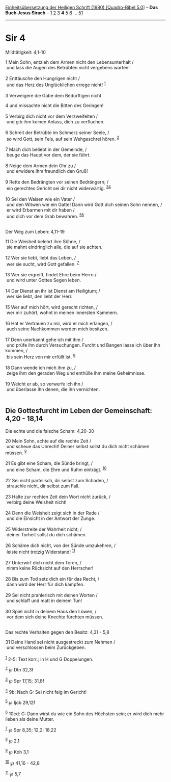 :PROPERTIES:
:ID:       6f21d1f9-7f0f-48d6-9d4b-36e16511ed8c
:END:
<<navbar>>
[[../index.html][Einheitsübersetzung der Heiligen Schrift (1980)
[Quadro-Bibel 5.0]]] -- *Das Buch Jesus Sirach* --
[[file:Sir_1.html][1]] [[file:Sir_2.html][2]] [[file:Sir_3.html][3]] *4*
[[file:Sir_5.html][5]] [[file:Sir_6.html][6]] ...
[[file:Sir_51.html][51]]

--------------

* Sir 4
  :PROPERTIES:
  :CUSTOM_ID: sir-4
  :END:

<<verses>>

<<v1>>
**** Mildtätigkeit: 4,1-10
     :PROPERTIES:
     :CUSTOM_ID: mildtätigkeit-41-10
     :END:
1 Mein Sohn, entzieh dem Armen nicht den Lebensunterhalt /\\
 und lass die Augen des Betrübten nicht vergebens warten!\\
\\

<<v2>>
2 Enttäusche den Hungrigen nicht /\\
 und das Herz des Unglücklichen errege nicht! ^{[[#fn1][1]]}\\
\\

<<v3>>
3 Verweigere die Gabe dem Bedürftigen nicht

<<v4>>
4 und missachte nicht die Bitten des Geringen!\\
\\

<<v5>>
5 Verbirg dich nicht vor dem Verzweifelten /\\
 und gib ihm keinen Anlass, dich zu verfluchen.\\
\\

<<v6>>
6 Schreit der Betrübte im Schmerz seiner Seele, /\\
 so wird Gott, sein Fels, auf sein Wehgeschrei hören. ^{[[#fn2][2]]}\\
\\

<<v7>>
7 Mach dich beliebt in der Gemeinde, /\\
 beuge das Haupt vor dem, der sie führt.\\
\\

<<v8>>
8 Neige dem Armen dein Ohr zu /\\
 und erwidere ihm freundlich den Gruß!\\
\\

<<v9>>
9 Rette den Bedrängten vor seinen Bedrängern; /\\
 ein gerechtes Gericht sei dir nicht widerwärtig.
^{[[#fn3][3]][[#fn4][4]]}\\
\\

<<v10>>
10 Sei den Waisen wie ein Vater /\\
 und den Witwen wie ein Gatte! Dann wird Gott dich seinen Sohn nennen,
/\\
 er wird Erbarmen mit dir haben /\\
 und dich vor dem Grab bewahren. ^{[[#fn5][5]][[#fn6][6]]}\\
\\

<<v11>>
**** Der Weg zum Leben: 4,11-19
     :PROPERTIES:
     :CUSTOM_ID: der-weg-zum-leben-411-19
     :END:
11 Die Weisheit belehrt ihre Söhne, /\\
 sie mahnt eindringlich alle, die auf sie achten.\\
\\

<<v12>>
12 Wer sie liebt, liebt das Leben, /\\
 wer sie sucht, wird Gott gefallen. ^{[[#fn7][7]]}\\
\\

<<v13>>
13 Wer sie ergreift, findet Ehre beim Herrn /\\
 und wird unter Gottes Segen leben.\\
\\

<<v14>>
14 Der Dienst an ihr ist Dienst am Heiligtum; /\\
 wer sie liebt, den liebt der Herr.\\
\\

<<v15>>
15 Wer auf mich hört, wird gerecht richten, /\\
 wer mir zuhört, wohnt in meinen innersten Kammern.\\
\\

<<v16>>
16 Hat er Vertrauen zu mir, wird er mich erlangen, /\\
 auch seine Nachkommen werden mich besitzen.\\
\\

<<v17>>
17 Denn unerkannt gehe ich mit ihm /\\
 und prüfe ihn durch Versuchungen. Furcht und Bangen lasse ich über ihn
kommen, /\\
 bis sein Herz von mir erfüllt ist. ^{[[#fn8][8]]}\\
\\

<<v18>>
18 Dann wende ich mich ihm zu, /\\
 zeige ihm den geraden Weg und enthülle ihm meine Geheimnisse.\\
\\

<<v19>>
19 Weicht er ab, so verwerfe ich ihn /\\
 und überlasse ihn denen, die ihn vernichten.\\
\\

<<v20>>
** Die Gottesfurcht im Leben der Gemeinschaft: 4,20 - 18,14
   :PROPERTIES:
   :CUSTOM_ID: die-gottesfurcht-im-leben-der-gemeinschaft-420---1814
   :END:
**** Die echte und die falsche Scham: 4,20-30
     :PROPERTIES:
     :CUSTOM_ID: die-echte-und-die-falsche-scham-420-30
     :END:
20 Mein Sohn, achte auf die rechte Zeit /\\
 und scheue das Unrecht! Deiner selbst sollst du dich nicht schämen
müssen. ^{[[#fn9][9]]}\\
\\

<<v21>>
21 Es gibt eine Scham, die Sünde bringt, /\\
 und eine Scham, die Ehre und Ruhm einträgt. ^{[[#fn10][10]]}\\
\\

<<v22>>
22 Sei nicht parteiisch, dir selbst zum Schaden, /\\
 strauchle nicht, dir selbst zum Fall.\\
\\

<<v23>>
23 Halte zur rechten Zeit dein Wort nicht zurück, /\\
 verbirg deine Weisheit nicht!\\
\\

<<v24>>
24 Denn die Weisheit zeigt sich in der Rede /\\
 und die Einsicht in der Antwort der Zunge.\\
\\

<<v25>>
25 Widerstreite der Wahrheit nicht; /\\
 deiner Torheit sollst du dich schämen.\\
\\

<<v26>>
26 Schäme dich nicht, von der Sünde umzukehren, /\\
 leiste nicht trotzig Widerstand! ^{[[#fn11][11]]}\\
\\

<<v27>>
27 Unterwirf dich nicht dem Toren, /\\
 nimm keine Rücksicht auf den Herrscher!\\
\\

<<v28>>
28 Bis zum Tod setz dich ein für das Recht, /\\
 dann wird der Herr für dich kämpfen.\\
\\

<<v29>>
29 Sei nicht prahlerisch mit deinen Worten /\\
 und schlaff und matt in deinem Tun!\\
\\

<<v30>>
30 Spiel nicht in deinem Haus den Löwen, /\\
 vor dem sich deine Knechte fürchten müssen.\\
\\

<<v31>>
**** Das rechte Verhalten gegen den Besitz: 4,31 - 5,8
     :PROPERTIES:
     :CUSTOM_ID: das-rechte-verhalten-gegen-den-besitz-431---58
     :END:
31 Deine Hand sei nicht ausgestreckt zum Nehmen /\\
 und verschlossen beim Zurückgeben.\\
\\

^{[[#fnm1][1]]} 2-5: Text korr.; in H und G Doppelungen.

^{[[#fnm2][2]]} ℘ Dtn 32,3f

^{[[#fnm3][3]]} ℘ Spr 17,15; 31,8f

^{[[#fnm4][4]]} 9b: Nach G: Sei nicht feig im Gericht!

^{[[#fnm5][5]]} ℘ Ijob 29,12f

^{[[#fnm6][6]]} 10cd: G: Dann wirst du wie ein Sohn des Höchsten sein;
er wird dich mehr lieben als deine Mutter.

^{[[#fnm7][7]]} ℘ Spr 8,35; 12,2; 18,22

^{[[#fnm8][8]]} ℘ 2,1

^{[[#fnm9][9]]} ℘ Koh 3,1

^{[[#fnm10][10]]} ℘ 41,16 - 42,8

^{[[#fnm11][11]]} ℘ 5,7
